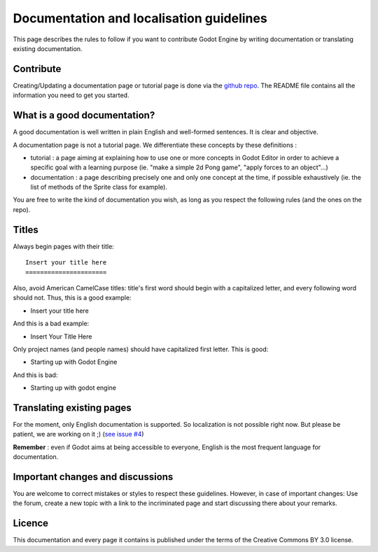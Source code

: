 .. _doc_doc_and_l10n_guidelines:

Documentation and localisation guidelines
=========================================

This page describes the rules to follow if you want to contribute Godot
Engine by writing documentation or translating existing documentation.

Contribute
----------------------

Creating/Updating a documentation page or tutorial page is done via the `github repo <https://github.com/godotengine/godot-docs>`_.
The README file contains all the information you need to get you started.

What is a good documentation?
-----------------------------

A good documentation is well written in plain English and well-formed
sentences. It is clear and objective.

A documentation page is not a tutorial page. We differentiate these
concepts by these definitions :

-  tutorial : a page aiming at explaining how to use one or more
   concepts in Godot Editor in order to achieve a specific goal with a
   learning purpose (ie. "make a simple 2d Pong game", "apply forces to
   an object"...)
-  documentation : a page describing precisely one and only one concept
   at the time, if possible exhaustively (ie. the list of methods of the
   Sprite class for example).

You are free to write the kind of documentation you wish, as long as you
respect the following rules (and the ones on the repo).

Titles
------

Always begin pages with their title:

::

    Insert your title here
    ======================

Also, avoid American CamelCase titles: title's first word should begin
with a capitalized letter, and every following word should not. Thus,
this is a good example:

-  Insert your title here

And this is a bad example:

-  Insert Your Title Here

Only project names (and people names) should have capitalized first
letter. This is good:

-  Starting up with Godot Engine

And this is bad:

-  Starting up with godot engine

Translating existing pages
--------------------------

For the moment, only English documentation is supported. So localization is not possible right now.
But please be patient, we are working on it ;) (`see issue #4 <https://github.com/godotengine/godot-docs/issues/4>`_)

**Remember** : even if Godot aims at being accessible to everyone, English is the most frequent language for documentation.

Important changes and discussions
---------------------------------

You are welcome to correct mistakes or styles to respect these
guidelines. However, in case of important changes: Use the forum, create a new topic with a link
to the incriminated page and start discussing there about your remarks.

Licence
-------

This documentation and every page it contains is published under the terms of the
Creative Commons BY 3.0 license.
